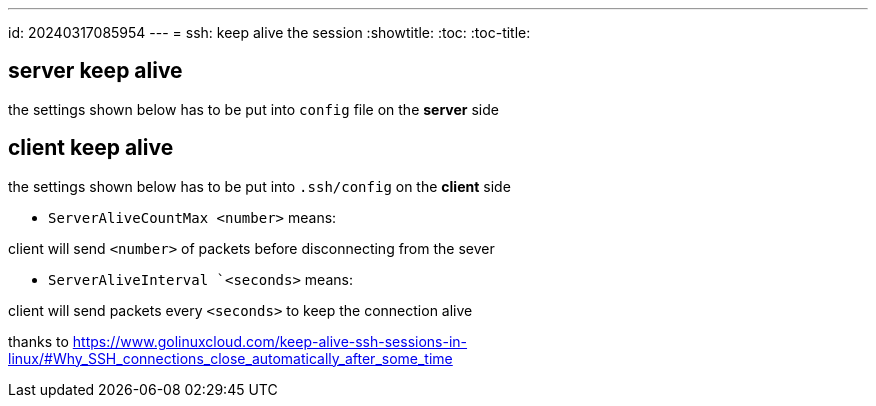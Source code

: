 ---
id: 20240317085954
---
= ssh: keep alive the session
:showtitle:
:toc:
:toc-title:

## server keep alive

the settings shown below has to be put into `config` file on the *server* side

## client keep alive

the settings shown below has to be put into `.ssh/config` on the *client* side

* `ServerAliveCountMax <number>` means:

client will send `<number>` of packets before disconnecting from the sever

* `ServerAliveInterval `<seconds>` means:

client will send packets every `<seconds>` to keep the connection alive

thanks to <https://www.golinuxcloud.com/keep-alive-ssh-sessions-in-linux/#Why_SSH_connections_close_automatically_after_some_time>
